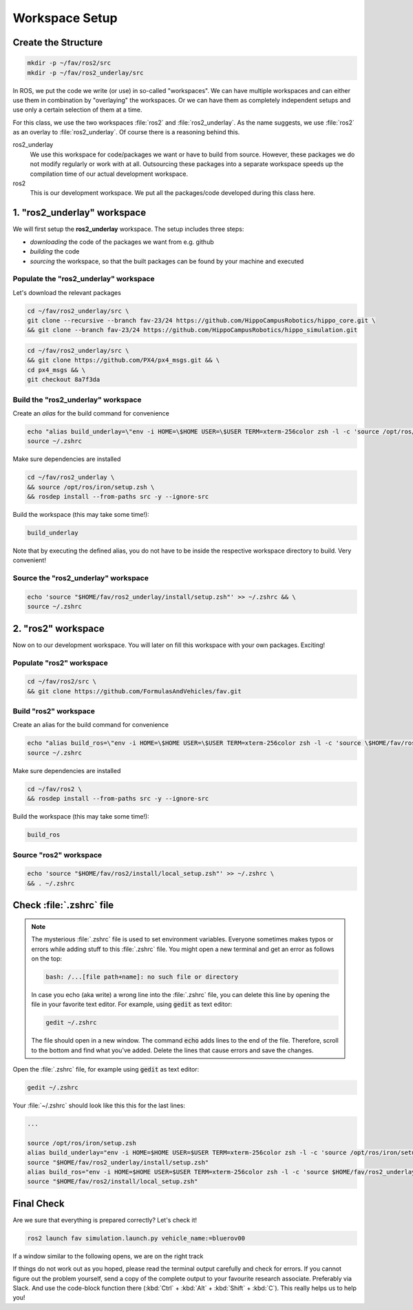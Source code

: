 Workspace Setup
###############

Create the Structure
====================

.. code-block:: sh

   mkdir -p ~/fav/ros2/src
   mkdir -p ~/fav/ros2_underlay/src

In ROS, we put the code we write (or use) in so-called "workspaces". 
We can have multiple workspaces and can either use them in combination by "overlaying" the workspaces. Or we can have them as completely independent setups and use only a certain selection of them at a time.

For this class, we use the two workspaces :file:`ros2` and :file:`ros2_underlay`. As the name suggests, we use :file:`ros2` as an overlay to :file:`ros2_underlay`. Of course there is a reasoning behind this.

ros2_underlay
   We use this workspace for code/packages we want or have to build from source. However, these packages we do not modify regularly or work with at all. Outsourcing these packages into a separate workspace speeds up the compilation time of our actual development workspace.

ros2
   This is our development workspace. We put all the packages/code developed during this class here.

1. "ros2_underlay" workspace
============================

We will first setup the **ros2_underlay** workspace. The setup includes three steps:

- *downloading* the code of the packages we want from e.g. github
- *building* the code
- *sourcing* the workspace, so that the built packages can be found by your machine and executed


Populate the "ros2_underlay" workspace
**************************************

Let's download the relevant packages

.. code-block:: sh

   cd ~/fav/ros2_underlay/src \
   git clone --recursive --branch fav-23/24 https://github.com/HippoCampusRobotics/hippo_core.git \
   && git clone --branch fav-23/24 https://github.com/HippoCampusRobotics/hippo_simulation.git

.. code-block:: sh

   cd ~/fav/ros2_underlay/src \
   && git clone https://github.com/PX4/px4_msgs.git && \
   cd px4_msgs && \
   git checkout 8a7f3da

Build the "ros2_underlay" workspace
**************************************

Create an *alias* for the build command for convenience

.. code-block:: sh

   echo "alias build_underlay=\"env -i HOME=\$HOME USER=\$USER TERM=xterm-256color zsh -l -c 'source /opt/ros/iron/setup.zsh && cd \$HOME/fav/ros2_underlay && colcon build'\"" >> ~/.zshrc
   source ~/.zshrc

Make sure dependencies are installed

.. code-block:: sh

   cd ~/fav/ros2_underlay \
   && source /opt/ros/iron/setup.zsh \
   && rosdep install --from-paths src -y --ignore-src

Build the workspace (this may take some time!):

.. code-block:: sh

   build_underlay

Note that by executing the defined alias, you do not have to be inside the respective workspace directory to build. Very convenient!

Source the "ros2_underlay" workspace
**************************************

.. code-block:: sh

   echo 'source "$HOME/fav/ros2_underlay/install/setup.zsh"' >> ~/.zshrc && \
   source ~/.zshrc

2. "ros2" workspace
====================

Now on to our development workspace. You will later on fill this workspace with your own packages. Exciting!

Populate "ros2" workspace
**************************************

.. code-block:: sh

   cd ~/fav/ros2/src \
   && git clone https://github.com/FormulasAndVehicles/fav.git

Build "ros2" workspace
**************************************

Create an alias for the build command for convenience

.. code-block:: sh

   echo "alias build_ros=\"env -i HOME=\$HOME USER=\$USER TERM=xterm-256color zsh -l -c 'source \$HOME/fav/ros2_underlay/install/setup.zsh && cd \$HOME/fav/ros2 && colcon build --symlink-install --cmake-args -DCMAKE_EXPORT_COMPILE_COMMANDS=ON'\"" >> ~/.zshrc
   source ~/.zshrc

Make sure dependencies are installed

.. code-block:: sh

   cd ~/fav/ros2 \
   && rosdep install --from-paths src -y --ignore-src

Build the workspace (this may take some time!):

.. code-block:: sh

   build_ros



Source "ros2" workspace
**************************************

.. code-block:: sh

   echo 'source "$HOME/fav/ros2/install/local_setup.zsh"' >> ~/.zshrc \
   && . ~/.zshrc



Check :file:`.zshrc` file
==========================

.. note:: 
   
   The mysterious :file:`.zshrc` file is used to set environment variables.
   Everyone sometimes makes typos or errors while adding stuff to this :file:`.zshrc` file. You might open a new terminal and get an error as follows on the top:

   .. code-block:: sh

      bash: /...[file path+name]: no such file or directory

   
      
   In case you echo (aka write) a wrong line into the :file:`.zshrc` file, you can delete this line by opening the file in your favorite text editor. For example, using :code:`gedit` as text editor: 

   .. code-block:: sh
      
      gedit ~/.zshrc

   The file should open in a new window. The command :code:`echo` adds lines to the end of the file. Therefore, scroll to the bottom and find what you've added. Delete the lines that cause errors and save the changes.


Open the :file:`.zshrc` file, for example using :code:`gedit` as text editor:

.. code-block:: sh

   gedit ~/.zshrc

Your :file:`~/.zshrc` should look like this this for the last lines:

.. code-block:: 

   ...

   source /opt/ros/iron/setup.zsh
   alias build_underlay="env -i HOME=$HOME USER=$USER TERM=xterm-256color zsh -l -c 'source /opt/ros/iron/setup.zsh && cd $HOME/fav/ros2_underlay && colcon build'"
   source "$HOME/fav/ros2_underlay/install/setup.zsh"
   alias build_ros="env -i HOME=$HOME USER=$USER TERM=xterm-256color zsh -l -c 'source $HOME/fav/ros2_underlay/install/setup.zsh && cd $HOME/ros2 && colcon build --symlink-install --cmake-args -DCMAKE_EXPORT_COMPILE_COMMANDS=ON'"
   source "$HOME/fav/ros2/install/local_setup.zsh"

Final Check
===========

Are we sure that everything is prepared correctly? Let's check it!

.. code-block:: sh

   ros2 launch fav simulation.launch.py vehicle_name:=bluerov00

If a window similar to the following opens, we are on the right track

.. image:: /res/images/gazebo_test.png

If things do not work out as you hoped, please read the terminal output carefully and check for errors. If you cannot figure out the problem yourself, send a copy of the complete output to your favourite research associate. Preferably via Slack. And use the code-block function there (:kbd:`Ctrl` + :kbd:`Alt` + :kbd:`Shift` + :kbd:`C`). This really helps us to help you!
